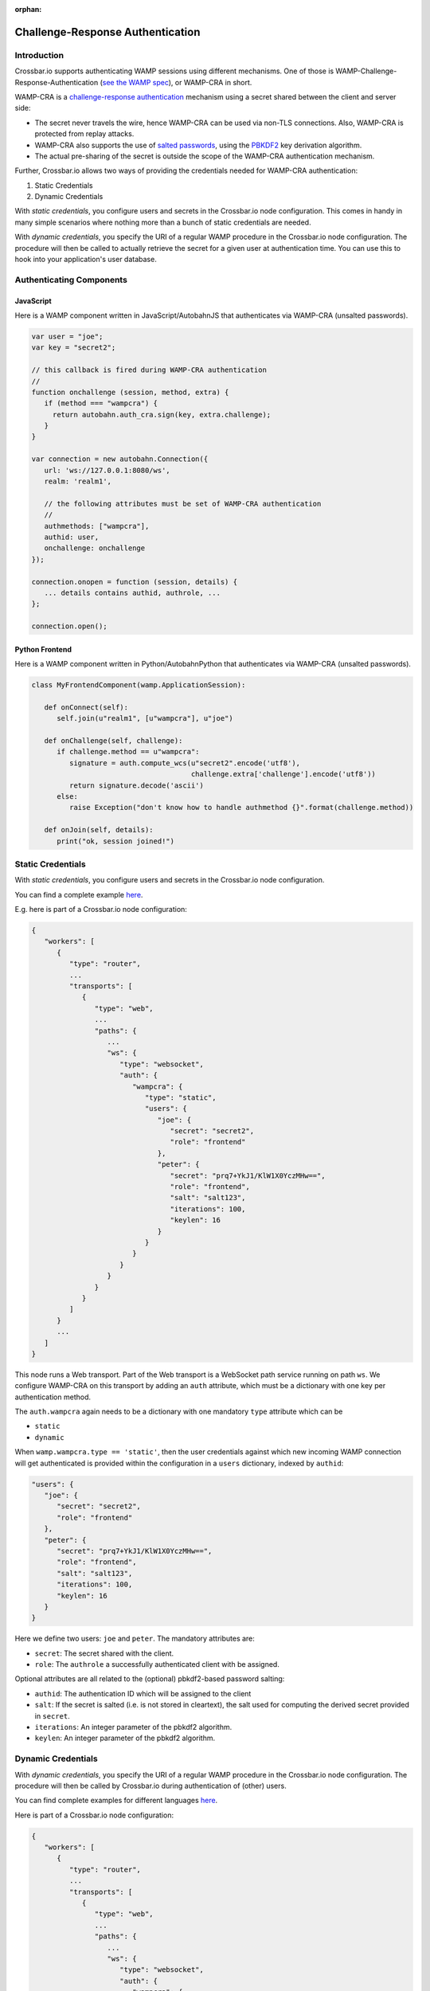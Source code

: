 :orphan:

Challenge-Response Authentication
=================================

Introduction
------------

Crossbar.io supports authenticating WAMP sessions using different
mechanisms. One of those is WAMP-Challenge-Response-Authentication (`see
the WAMP spec <https://wamp-proto.org/spec.html>`__), or WAMP-CRA in short.

WAMP-CRA is a `challenge-response
authentication <https://en.wikipedia.org/wiki/Challenge%E2%80%93response_authentication>`__
mechanism using a secret shared between the client and server side:

-  The secret never travels the wire, hence WAMP-CRA can be used via
   non-TLS connections. Also, WAMP-CRA is protected from replay attacks.
-  WAMP-CRA also supports the use of `salted
   passwords <https://en.wikipedia.org/wiki/Salt_(cryptography)>`__,
   using the `PBKDF2 <https://en.wikipedia.org/wiki/PBKDF2>`__ key
   derivation algorithm.
-  The actual pre-sharing of the secret is outside the scope of the
   WAMP-CRA authentication mechanism.

Further, Crossbar.io allows two ways of providing the credentials needed
for WAMP-CRA authentication:

1. Static Credentials
2. Dynamic Credentials

With *static credentials*, you configure users and secrets in the
Crossbar.io node configuration. This comes in handy in many simple
scenarios where nothing more than a bunch of static credentials are
needed.

With *dynamic credentials*, you specify the URI of a regular WAMP
procedure in the Crossbar.io node configuration. The procedure will then
be called to actually retrieve the secret for a given user at
authentication time. You can use this to hook into your application's
user database.

Authenticating Components
-------------------------

JavaScript
~~~~~~~~~~

Here is a WAMP component written in JavaScript/AutobahnJS that
authenticates via WAMP-CRA (unsalted passwords).

.. code:: javascript

    var user = "joe";
    var key = "secret2";

    // this callback is fired during WAMP-CRA authentication
    //
    function onchallenge (session, method, extra) {
       if (method === "wampcra") {
         return autobahn.auth_cra.sign(key, extra.challenge);
       }
    }

    var connection = new autobahn.Connection({
       url: 'ws://127.0.0.1:8080/ws',
       realm: 'realm1',

       // the following attributes must be set of WAMP-CRA authentication
       //
       authmethods: ["wampcra"],
       authid: user,
       onchallenge: onchallenge
    });

    connection.onopen = function (session, details) {
       ... details contains authid, authrole, ...
    };

    connection.open();

Python Frontend
~~~~~~~~~~~~~~~

Here is a WAMP component written in Python/AutobahnPython that
authenticates via WAMP-CRA (unsalted passwords).

.. code:: python

    class MyFrontendComponent(wamp.ApplicationSession):

       def onConnect(self):
          self.join(u"realm1", [u"wampcra"], u"joe")

       def onChallenge(self, challenge):
          if challenge.method == u"wampcra":
             signature = auth.compute_wcs(u"secret2".encode('utf8'),
                                          challenge.extra['challenge'].encode('utf8'))
             return signature.decode('ascii')
          else:
             raise Exception("don't know how to handle authmethod {}".format(challenge.method))

       def onJoin(self, details):
          print("ok, session joined!")

Static Credentials
------------------

With *static credentials*, you configure users and secrets in the
Crossbar.io node configuration.

You can find a complete example
`here <https://github.com/crossbario/crossbar-examples/tree/master/authentication/wampcra/static>`__.

E.g. here is part of a Crossbar.io node configuration:

.. code:: javascript

    {
       "workers": [
          {
             "type": "router",
             ...
             "transports": [
                {
                   "type": "web",
                   ...
                   "paths": {
                      ...
                      "ws": {
                         "type": "websocket",
                         "auth": {
                            "wampcra": {
                               "type": "static",
                               "users": {
                                  "joe": {
                                     "secret": "secret2",
                                     "role": "frontend"
                                  },
                                  "peter": {
                                     "secret": "prq7+YkJ1/KlW1X0YczMHw==",
                                     "role": "frontend",
                                     "salt": "salt123",
                                     "iterations": 100,
                                     "keylen": 16
                                  }
                               }
                            }
                         }
                      }
                   }
                }
             ]
          }
          ...
       ]
    }

This node runs a Web transport. Part of the Web transport is a WebSocket
path service running on path ``ws``. We configure WAMP-CRA on this
transport by adding an ``auth`` attribute, which must be a dictionary
with one key per authentication method.

The ``auth.wampcra`` again needs to be a dictionary with one mandatory
``type`` attribute which can be

-  ``static``
-  ``dynamic``

When ``wamp.wampcra.type == 'static'``, then the user credentials
against which new incoming WAMP connection will get authenticated is
provided within the configuration in a ``users`` dictionary, indexed by
``authid``:

.. code:: json

    "users": {
       "joe": {
          "secret": "secret2",
          "role": "frontend"
       },
       "peter": {
          "secret": "prq7+YkJ1/KlW1X0YczMHw==",
          "role": "frontend",
          "salt": "salt123",
          "iterations": 100,
          "keylen": 16
       }
    }

Here we define two users: ``joe`` and ``peter``. The mandatory
attributes are:

-  ``secret``: The secret shared with the client.
-  ``role``: The ``authrole`` a successfully authenticated client with
   be assigned.

Optional attributes are all related to the (optional) pbkdf2-based
password salting:

-  ``authid``: The authentication ID which will be assigned to the
   client
-  ``salt``: If the secret is salted (i.e. is not stored in cleartext),
   the salt used for computing the derived secret provided in
   ``secret``.
-  ``iterations``: An integer parameter of the pbkdf2 algorithm.
-  ``keylen``: An integer parameter of the pbkdf2 algorithm.

Dynamic Credentials
-------------------

With *dynamic credentials*, you specify the URI of a regular WAMP
procedure in the Crossbar.io node configuration. The procedure will then
be called by Crossbar.io during authentication of (other) users.

You can find complete examples for different languages
`here <https://github.com/crossbario/crossbar-examples/tree/master/authentication/wampcra/dynamic>`__.

Here is part of a Crossbar.io node configuration:

.. code:: javascript

    {
       "workers": [
          {
             "type": "router",
             ...
             "transports": [
                {
                   "type": "web",
                   ...
                   "paths": {
                      ...
                      "ws": {
                         "type": "websocket",
                         "auth": {
                            "wampcra": {
                               "type": "dynamic",
                               "authenticator": "com.example.authenticate"
                            }
                         }
                      }
                   }
                }
             ]
          }
          ...
       ]
    }

Instead of a static list of user credentials, we now simply provide the
URI ``com.example.authenticate`` of the procedure we want to be called
to retrieve the credentials in attribute ``auth.wampcra.authenticator``.

The procedure will be called with two arguments, the ``realm`` and the
``authid`` of the WAMP session that wants to authenticate via WAMP-CRA:

.. code:: python

    def authenticate(realm, authid, details):
       ## return credentials (secret + role) for user 'authid'
       return {'secret': 'mypassword', 'role': 'sales'}

The arguments are:

-  ``realm``: The realm the client wishes to join
-  ``authid``: The authentication ID the client announced (e.g.
   username).
-  ``details``: Additional information on the WAMP client that wishes to
   authenticate (such as transport level data, e.g. IP address or HTTP
   headers)

The return value must be a dictionary with two mandatory attributes:

-  ``secret``: The secret shared with the client (possibly after
   salting)
-  ``role``: The ``authrole`` to assign to the client *if* successfully
   authenticated

The dictionary can have these optional attributes:

-  ``authid``: The authentication ID which will be assigned to the
   client
-  ``salt``: If ``secret`` was salted, the salt used (with pbkdf2)
-  ``iterations``: If ``secret`` was salted, the iterations during
   salting (a parameter of the pbkdf2 algorithm used).
-  ``keylen``: If ``secret`` was salted, the keylen of the derived key
   (a parameter of the pbkdf2 algorithm used).

To deny a user, just raise an exception in the procedure.

Here is a complete custom authenticator (this is implemented in Python,
but you can write custom authenticators in any WAMP support language):

.. code:: python

    from twisted.internet.defer import inlineCallbacks

    from autobahn.twisted.wamp import ApplicationSession
    from autobahn.wamp.exception import ApplicationError



    class MyAuthenticator(ApplicationSession):

       USERDB = {
          'joe': {
             'secret': 'secret2',
             'role': 'frontend'
          },
          'peter': {
             # autobahn.wamp.auth.derive_key(secret.encode('utf8'), salt.encode('utf8')).decode('ascii')
             'secret': 'prq7+YkJ1/KlW1X0YczMHw==',
             'role': 'frontend',
             'salt': 'salt123',
             'iterations': 100,
             'keylen': 16
          }
       }

       @inlineCallbacks
       def onJoin(self, details):

          def authenticate(realm, authid, details):
             print("authenticate called: realm = '{}', authid = '{}', details = '{}'".format(realm, authid, details))

             if authid in self.USERDB:
                return self.USERDB[authid]
             else:
                raise ApplicationError("com.example.no_such_user", "could not authenticate session - no such user {}".format(authid))

          try:
             yield self.register(authenticate, 'com.example.authenticate')
             print("custom WAMP-CRA authenticator registered")
          except Exception as e:
             print("could not register custom WAMP-CRA authenticator: {0}".format(e))

Examples
--------

-  `Static Challenge-Response
   Authentication <https://github.com/crossbario/crossbar-examples/tree/master/authentication/wampcra/static>`__
-  `Dynamic/Custom Challenge-Response
   Authentication <https://github.com/crossbario/crossbar-examples/tree/master/authentication/wampcra/dynamic>`__

For more on dynamic authenticators read :doc:`this documentation page <Dynamic-Authenticators>`

Configuration
-------------

.. code:: json

    {
        "auth": {
            "wampcra": {
                "type": "static",
                "users": {
                    "foobar83": {
                        "secret": "Xy$h2l-D",
                        "role": "user"
                    }
                }
            }
        }
    }

Static
~~~~~~

+-----------+----------------------------------------------------------------------+
| parameter | description                                                          |
+===========+======================================================================+
| **type**  | "static"                                                             |
+-----------+----------------------------------------------------------------------+
| **users** | A dictionary of names mapping to values being dictionaries as below. |
+-----------+----------------------------------------------------------------------+

Each user has this associated dictionary:

+--------------+---------------------------------------------------------------------------+
| attribute    | description                                                               |
+==============+===========================================================================+
| secret       | Arbitrary text value used as shared secret (required).                    |
+--------------+---------------------------------------------------------------------------+
| role         | Optional authrole a client using this ticket will be authenticated under. |
+--------------+---------------------------------------------------------------------------+
|   salt       |                                                                           |
+--------------+---------------------------------------------------------------------------+
|   iterations |                                                                           |
+--------------+---------------------------------------------------------------------------+
|   keylen     |                                                                           |
+--------------+---------------------------------------------------------------------------+

Dynamic
~~~~~~~

+-------------------------+----------------------------------------+
| parameter               | description                            |
+=========================+========================================+
| **``type``**            | ``"dynamic"``                          |
+-------------------------+----------------------------------------+
| **``authenticator``**   | URI of custom authenticator to call.   |
+-------------------------+----------------------------------------+
